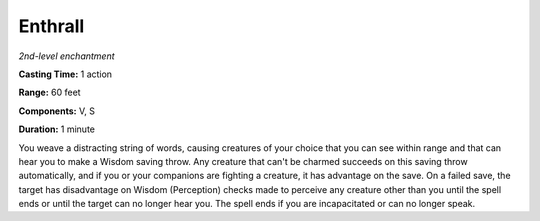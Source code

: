 .. _`Enthrall`:

Enthrall
--------

*2nd-level enchantment*

**Casting Time:** 1 action

**Range:** 60 feet

**Components:** V, S

**Duration:** 1 minute

You weave a distracting string of words, causing creatures of your
choice that you can see within range and that can hear you to make a
Wisdom saving throw. Any creature that can't be charmed succeeds on this
saving throw automatically, and if you or your companions are fighting a
creature, it has advantage on the save. On a failed save, the target has
disadvantage on Wisdom (Perception) checks made to perceive any creature
other than you until the spell ends or until the target can no longer
hear you. The spell ends if you are incapacitated or can no longer
speak.

